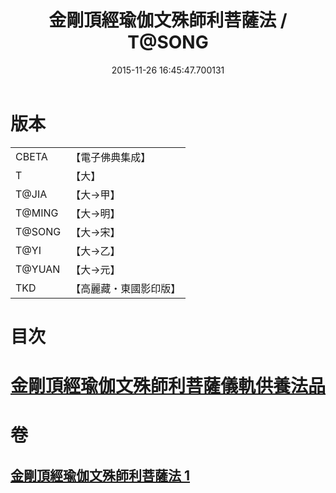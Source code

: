 #+TITLE: 金剛頂經瑜伽文殊師利菩薩法 / T@SONG
#+DATE: 2015-11-26 16:45:47.700131
* 版本
 |     CBETA|【電子佛典集成】|
 |         T|【大】     |
 |     T@JIA|【大→甲】   |
 |    T@MING|【大→明】   |
 |    T@SONG|【大→宋】   |
 |      T@YI|【大→乙】   |
 |    T@YUAN|【大→元】   |
 |       TKD|【高麗藏・東國影印版】|

* 目次
* [[file:KR6j0395_001.txt::0705c7][金剛頂經瑜伽文殊師利菩薩儀軌供養法品]]
* 卷
** [[file:KR6j0395_001.txt][金剛頂經瑜伽文殊師利菩薩法 1]]
